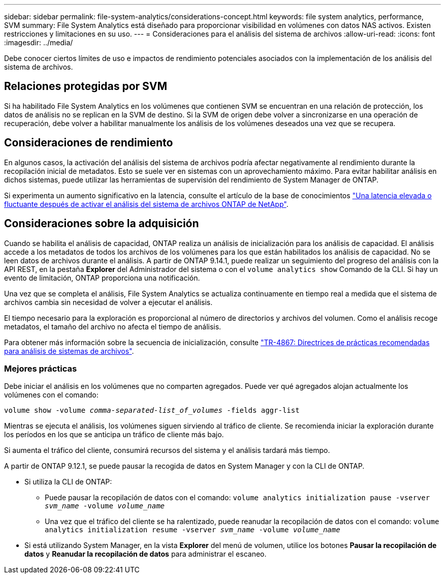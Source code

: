 ---
sidebar: sidebar 
permalink: file-system-analytics/considerations-concept.html 
keywords: file system analytics, performance, SVM 
summary: File System Analytics está diseñado para proporcionar visibilidad en volúmenes con datos NAS activos. Existen restricciones y limitaciones en su uso. 
---
= Consideraciones para el análisis del sistema de archivos
:allow-uri-read: 
:icons: font
:imagesdir: ../media/


[role="lead"]
Debe conocer ciertos límites de uso e impactos de rendimiento potenciales asociados con la implementación de los análisis del sistema de archivos.



== Relaciones protegidas por SVM

Si ha habilitado File System Analytics en los volúmenes que contienen SVM se encuentran en una relación de protección, los datos de análisis no se replican en la SVM de destino. Si la SVM de origen debe volver a sincronizarse en una operación de recuperación, debe volver a habilitar manualmente los análisis de los volúmenes deseados una vez que se recupera.



== Consideraciones de rendimiento

En algunos casos, la activación del análisis del sistema de archivos podría afectar negativamente al rendimiento durante la recopilación inicial de metadatos. Esto se suele ver en sistemas con un aprovechamiento máximo. Para evitar habilitar análisis en dichos sistemas, puede utilizar las herramientas de supervisión del rendimiento de System Manager de ONTAP.

Si experimenta un aumento significativo en la latencia, consulte el artículo de la base de conocimientos link:https://kb.netapp.com/Advice_and_Troubleshooting/Data_Storage_Software/ONTAP_OS/High_or_fluctuating_latency_after_turning_on_NetApp_ONTAP_File_System_Analytics["Una latencia elevada o fluctuante después de activar el análisis del sistema de archivos ONTAP de NetApp"^].



== Consideraciones sobre la adquisición

Cuando se habilita el análisis de capacidad, ONTAP realiza un análisis de inicialización para los análisis de capacidad. El análisis accede a los metadatos de todos los archivos de los volúmenes para los que están habilitados los análisis de capacidad. No se leen datos de archivos durante el análisis. A partir de ONTAP 9.14.1, puede realizar un seguimiento del progreso del análisis con la API REST, en la pestaña **Explorer** del Administrador del sistema o con el `volume analytics show` Comando de la CLI. Si hay un evento de limitación, ONTAP proporciona una notificación.

Una vez que se completa el análisis, File System Analytics se actualiza continuamente en tiempo real a medida que el sistema de archivos cambia sin necesidad de volver a ejecutar el análisis.

El tiempo necesario para la exploración es proporcional al número de directorios y archivos del volumen. Como el análisis recoge metadatos, el tamaño del archivo no afecta el tiempo de análisis.

Para obtener más información sobre la secuencia de inicialización, consulte link:https://www.netapp.com/pdf.html?item=/media/20707-tr-4867.pdf["TR-4867: Directrices de prácticas recomendadas para análisis de sistemas de archivos"^].



=== Mejores prácticas

Debe iniciar el análisis en los volúmenes que no comparten agregados. Puede ver qué agregados alojan actualmente los volúmenes con el comando:

`volume show -volume _comma-separated-list_of_volumes_ -fields aggr-list`

Mientras se ejecuta el análisis, los volúmenes siguen sirviendo al tráfico de cliente. Se recomienda iniciar la exploración durante los períodos en los que se anticipa un tráfico de cliente más bajo.

Si aumenta el tráfico del cliente, consumirá recursos del sistema y el análisis tardará más tiempo.

A partir de ONTAP 9.12.1, se puede pausar la recogida de datos en System Manager y con la CLI de ONTAP.

* Si utiliza la CLI de ONTAP:
+
** Puede pausar la recopilación de datos con el comando: `volume analytics initialization pause -vserver _svm_name_ -volume _volume_name_`
** Una vez que el tráfico del cliente se ha ralentizado, puede reanudar la recopilación de datos con el comando: `volume analytics initialization resume -vserver _svm_name_ -volume _volume_name_`


* Si está utilizando System Manager, en la vista *Explorer* del menú de volumen, utilice los botones *Pausar la recopilación de datos* y *Reanudar la recopilación de datos* para administrar el escaneo.

